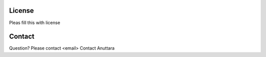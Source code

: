 License
=======

Pleas fill this with license

Contact
=======
Question? Please contact <email>
Contact Anuttara
